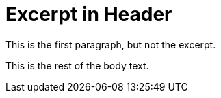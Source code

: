 = Excerpt in Header
:page-excerpt: This is the _excerpt_.

This is the first paragraph, but not the excerpt.

This is the rest of the body text.
